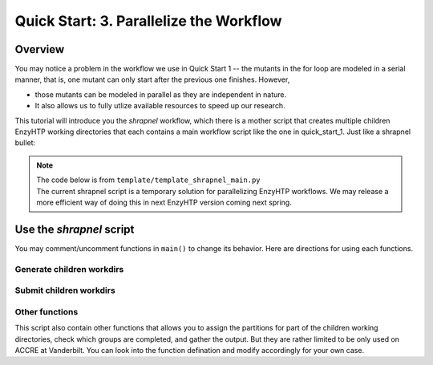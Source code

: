 ==============================================
 Quick Start: 3. Parallelize the Workflow
==============================================

Overview
===================================

You may notice a problem in the workflow we use in Quick Start 1 -- the mutants in the for loop
are modeled in a serial manner, that is, one mutant can only start after the previous one finishes.
However, 

- those mutants can be modeled in parallel as they are independent in nature. 
- It also allows us to fully utlize available resources to speed up our research.

This tutorial will introduce you the *shrapnel* workflow, which there is a mother script that creates multiple children EnzyHTP working directories
that each contains a main workflow script like the one in quick_start_1. Just like a shrapnel bullet:

.. image:: ../figures/shrapnel.png
    :width: 100%
    :alt: shrapnel_workflow

.. note::
    | The code below is from ``template/template_shrapnel_main.py``
    | The current shrapnel script is a temporary solution for parallelizing EnzyHTP workflows. We may release a more
      efficient way of doing this in next EnzyHTP version coming next spring.

Use the *shrapnel* script
===================================

You may comment/uncomment functions in ``main()`` to change its behavior. Here are directions for using each functions.

Generate children workdirs
-----------------------------

.. panels::

    :column: col-lg-12 col-md-12 col-sm-12 col-xs-12 p-2 text-left

    In line 124, main() function, the ``generate_sub_wkdirs()`` function generate children working directories
    that each contains a EnzyHTP main script.

    .. code:: python

        num_group = 5 # the number of groups
        child_script="template_child_main.py"
        submission_script="template_hpc_submission.sh"
        data_rel_path="Mutation.dat"

        # == generate sub-directories ==
        with open("mutant_list.pickle", "rb") as f:
            mutants = pickle.load(f)
        generate_sub_wkdirs("KE_07_R7_2_S.pdb",
                            mutants,
                            child_script,
                            submission_script,
                            num_group)

    1. Config the function by setting the variables

        num_group
            | The number of children working directories you want to generate.
            | Each children working directory is a normal EnzyHTP working directory that can be submitted individually.
            | The mutants will be divided into groups based on this number and modeled in each children dir.
            | **Basicly set this value to the number of GPUs you plan to use in total.**
        
        child_script
            The path of the child main script.
            This script will be copied to each children working directories

        submission_script
            same as above but for the submission script

        data_rel_path
            the path of the output data file for each children working directories
        
    2. Set your target mutants

        | In the template, we load a python list of mutants from a pickle file.
        | The list is exactly what is shown in ``template/tool/make_pickle_mutant.py``. The file
        | also shows the way of making it a pickle file. 
        | Directly defining the mutants in the shrapnel_main.py script works as well.

    3. Set your target wild-type

        | Change "KE_07_R7_2_S.pdb" to the path of your wild-type PDB.
        | The requirement is as same as mentioned `here <qkst_general.html#workflow-configurations>`_.

    4. Leave this function as the only uncomment function in ``main()`` and run the script

        This will generate a directory with the name of your wt_pdb and contains all
        the children directories. Click into them to get the idea.

Submit children workdirs
-----------------------------

.. panels::

    :column: col-lg-12 col-md-12 col-sm-12 col-xs-12 p-2 text-left

    In line 124, main() function, the ``submit_jobs()`` function submit the generated children directories.

    .. code:: python

        submit_jobs(range(0,5),
                    sub_script_rel_path=submission_script)

    1. Set the target

        The 1st positional argument of the function allows you to specify the index of the children directories
        you want to submit. (e.g.: range(0,5) gives [0,1,2,3,4] and will submit group_0 to group_4)

    2. Leave this function as the only uncomment function in ``main()`` and run the script

Other functions
-----------------------------

This script also contain other functions that allows you to assign the partitions for part of the children working directories, 
check which groups are completed, and gather the output. But they are rather limited to be only used on ACCRE at Vanderbilt. 
You can look into the function defination and modify accordingly for your own case.
